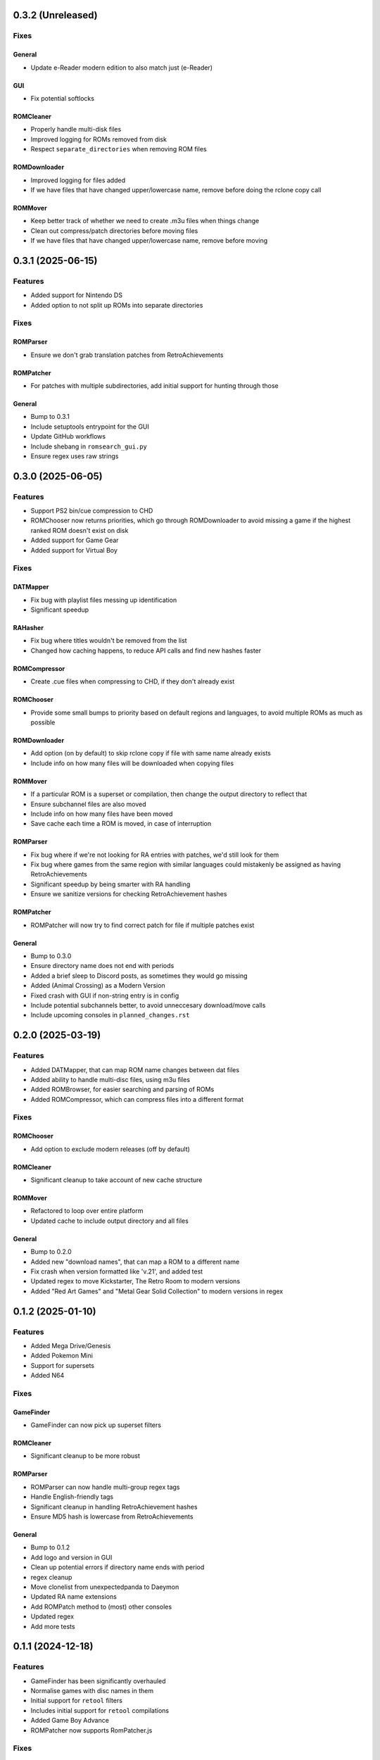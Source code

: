 0.3.2 (Unreleased)
==================

Fixes
-----

General
~~~~~~~

- Update e-Reader modern edition to also match just (e-Reader)

GUI
~~~

- Fix potential softlocks

ROMCleaner
~~~~~~~~~~

- Properly handle multi-disk files
- Improved logging for ROMs removed from disk
- Respect ``separate_directories`` when removing ROM files

ROMDownloader
~~~~~~~~~~~~~

- Improved logging for files added
- If we have files that have changed upper/lowercase name, remove before doing the rclone copy call

ROMMover
~~~~~~~~

- Keep better track of whether we need to create .m3u files when things change
- Clean out compress/patch directories before moving files
- If we have files that have changed upper/lowercase name, remove before moving

0.3.1 (2025-06-15)
==================

Features
--------

- Added support for Nintendo DS
- Added option to not split up ROMs into separate directories

Fixes
-----

ROMParser
~~~~~~~~~

- Ensure we don't grab translation patches from RetroAchievements

ROMPatcher
~~~~~~~~~~

- For patches with multiple subdirectories, add initial support for hunting through those

General
~~~~~~~

- Bump to 0.3.1
- Include setuptools entrypoint for the GUI
- Update GitHub workflows
- Include shebang in ``romsearch_gui.py``
- Ensure regex uses raw strings

0.3.0 (2025-06-05)
==================

Features
--------

- Support PS2 bin/cue compression to CHD
- ROMChooser now returns priorities, which go through ROMDownloader to avoid missing a game if the highest
  ranked ROM doesn't exist on disk
- Added support for Game Gear
- Added support for Virtual Boy

Fixes
-----

DATMapper
~~~~~~~~~

- Fix bug with playlist files messing up identification
- Significant speedup

RAHasher
~~~~~~~~

- Fix bug where titles wouldn't be removed from the list
- Changed how caching happens, to reduce API calls and find new hashes faster

ROMCompressor
~~~~~~~~~~~~~

- Create .cue files when compressing to CHD, if they don't already exist

ROMChooser
~~~~~~~~~~

- Provide some small bumps to priority based on default regions and languages,
  to avoid multiple ROMs as much as possible

ROMDownloader
~~~~~~~~~~~~~

- Add option (on by default) to skip rclone copy if file with same name already exists
- Include info on how many files will be downloaded when copying files

ROMMover
~~~~~~~~

- If a particular ROM is a superset or compilation, then change the output
  directory to reflect that
- Ensure subchannel files are also moved
- Include info on how many files have been moved
- Save cache each time a ROM is moved, in case of interruption

ROMParser
~~~~~~~~~

- Fix bug where if we're not looking for RA entries with patches, we'd still look for them
- Fix bug where games from the same region with similar languages could mistakenly be assigned
  as having RetroAchievements
- Significant speedup by being smarter with RA handling
- Ensure we sanitize versions for checking RetroAchievement hashes

ROMPatcher
~~~~~~~~~~

- ROMPatcher will now try to find correct patch for file if multiple patches exist

General
~~~~~~~

- Bump to 0.3.0
- Ensure directory name does not end with periods
- Added a brief sleep to Discord posts, as sometimes they would go missing
- Added (Animal Crossing) as a Modern Version
- Fixed crash with GUI if non-string entry is in config
- Include potential subchannels better, to avoid unneccesary download/move calls
- Include upcoming consoles in ``planned_changes.rst``

0.2.0 (2025-03-19)
==================

Features
--------

- Added DATMapper, that can map ROM name changes between dat files
- Added ability to handle multi-disc files, using m3u files
- Added ROMBrowser, for easier searching and parsing of ROMs
- Added ROMCompressor, which can compress files into a different format

Fixes
-----

ROMChooser
~~~~~~~~~~

- Add option to exclude modern releases (off by default)

ROMCleaner
~~~~~~~~~~

- Significant cleanup to take account of new cache structure

ROMMover
~~~~~~~~

- Refactored to loop over entire platform
- Updated cache to include output directory and all files

General
~~~~~~~

- Bump to 0.2.0
- Added new "download names", that can map a ROM to a different name
- Fix crash when version formatted like 'v.21', and added test
- Updated regex to move Kickstarter, The Retro Room to modern versions
- Added "Red Art Games" and "Metal Gear Solid Collection" to modern versions in regex

0.1.2 (2025-01-10)
==================

Features
--------

- Added Mega Drive/Genesis
- Added Pokemon Mini
- Support for supersets
- Added N64

Fixes
-----

GameFinder
~~~~~~~~~~

- GameFinder can now pick up superset filters

ROMCleaner
~~~~~~~~~~

- Significant cleanup to be more robust

ROMParser
~~~~~~~~~

- ROMParser can now handle multi-group regex tags
- Handle English-friendly tags
- Significant cleanup in handling RetroAchievement hashes
- Ensure MD5 hash is lowercase from RetroAchievements

General
~~~~~~~

- Bump to 0.1.2
- Add logo and version in GUI
- Clean up potential errors if directory name ends with period
- regex cleanup
- Move clonelist from unexpectedpanda to Daeymon
- Updated RA name extensions
- Add ROMPatch method to (most) other consoles
- Updated regex
- Add more tests

0.1.1 (2024-12-18)
==================

Features
--------

- GameFinder has been significantly overhauled
- Normalise games with disc names in them
- Initial support for ``retool`` filters
- Includes initial support for ``retool`` compilations
- Added Game Boy Advance
- ROMPatcher now supports RomPatcher.js

Fixes
-----

DupeParser
~~~~~~~~~~

- Removed dat parsing, as this can cause issues. Now rely on ``retool`` filters

RAHasher
~~~~~~~~

- Increase sleep time to 0.5s to avoid API errors

ROMChooser
~~~~~~~~~~

- Fixed bug where versions weren't parsed correctly

ROMCleaner
~~~~~~~~~~

- Include cleaned cache in the Discord outputs
- Ensure we clear patched files out of cache

ROMParser
~~~~~~~~~

- ROMParser will now filter out RetroAchievements subsets, since they're hacks
- When checking for RAPatch matches, if the check is a list will simply check there's something in the list subset

ROMPatcher
~~~~~~~~~~

- Unquote patch URL before downloading

General
~~~~~~~

- Bump to 0.1.1
- Added known issue for long filenames
- RAPatch checks now includes modern/improved/demoted versions
- Language parsing can now handle languages formatted like "En+De" (and test updated)
- Updated regex
- Updated dev scripts

0.1.0 (2024-12-04)
==================

Features
--------

- Added ROMPatcher, which patches ROMs if necessary for RetroAchievements
- Added ROMCleaner, which will clean out deleted ROMs within the ROM directory

Fixes
-----

DupeParser
~~~~~~~~~~

- Return the actual retool dupes, so we can get categories out later
- Don't overwrite retool priority from parsing dat

ROMCleaner
~~~~~~~~~~

- Significantly overhauled to account for various edge cases

ROMDownloader
~~~~~~~~~~~~~

- Tidy logging for removed files

ROMMover
~~~~~~~~

- Check final final exists before moving

ROMParser
~~~~~~~~~

- Fixed bug where languages could be parsed wrongly
- Tidied up parsing RA hashes, and will now give up when multiple patch files are found

General
~~~~~~~

- Bump to 0.1.0
- Point GH Actions at main, rather than master
- Move to exact version pins for requirements
- Sort cache by name
- Ensure things are kept as strings throughout
- Included more regex
- Include explicit package versions
- Enable dependabot

0.0.8 (2024-09-25)
==================

Features
--------

- Added Nintendo - Game Boy
- Initial support for RetroAchievements (RAHasher), to choose ROMs that match RA hashes
- Added Nintendo - Game Boy Color

Fixes
-----

DATParser
~~~~~~~~~

- Ensure we pick up the right dat file if names are similar
- Return dat dict directly from ``run``

DupeParser
~~~~~~~~~~

- Return dupe dict directly from ``run``

ROMChooser
~~~~~~~~~~

- Added in scoring if ROM has associated RA achievements
- Overhauled the ROMChoosing. Is now clearer with filters and then scores
- Fixed issue with ordering versions for scoring

ROMDownloader
~~~~~~~~~~~~~

- Fixed crash if file does not exist on remote

ROMMover
~~~~~~~~

- Include patch info in cache file

ROMParser
~~~~~~~~~

- Add parsing for RetroAchievement-supported ROMs
- Parse checksums out of dat files
- Can take dat and dupe dicts directly, to avoid file I/O

ROMSearch
~~~~~~~~~

- Return dat and dupe dicts to save file I/O

General
~~~~~~~

- Bump to 0.0.8
- Build RTDs on PRs

0.0.7 (2024-08-28)
==================

Features
--------

Tests
~~~~~

- Added in initial unit tests for ROMParser and ROMChooser

Fixes
-----

DATParser
~~~~~~~~~

- Logging tidied up to make more readable

DupeParser
~~~~~~~~~~

- Logging tidied up to make more readable

GameFinder
~~~~~~~~~~

- Logging tidied up to make more readable

ROMChooser
~~~~~~~~~~

- Logging significantly improved to make it clear which ROMs have been excluded and why
- Fixed crash when a revision is just labelled "rev"
- Fixed bug where a version like "v.0.1" would cause a crash
- Fixed bug where letter at end of version could cause a crash
- Fixed bug where lettered version could cause a crash
- Fixed bugs with flagging and removing various editions

ROMDownloader
~~~~~~~~~~~~~

- Logging tidied up to make more readable

ROMMover
~~~~~~~~

- Logging tidied up to make more readable

ROMParser
~~~~~~~~~

- ROMParser will now correctly parse multiple regions/languages
- Logging tidied up to make more readable

ROMSearch
~~~~~~~~~

- Logging tidied up to make more readable

General
~~~~~~~

- Bump to 0.0.7
- Due to changes to the re module, ROMSearch requires python>=3.11
- Allowed specifying log level in the config file

0.0.6 (2024-05-23)
==================

Fixes
-----

ROMChooser
~~~~~~~~~~

- Language priorities are now baked into the ROM selection. ROMs with more (and higher priority) languages
  will now be preferred

ROMDownloader
~~~~~~~~~~~~~

- Added a ``use_absolute_url`` option, which if False will strip the leading slash from the directories. This is
  potentially useful if using an HTTP remote
- rclone can now either sync or copy. It'll use sync if completionist mode is on, else it'll use copy which is
  a little cleaner
- If there are errors in the rclone command, ROMDownloader will now retry a few times
- Improved how rclone runs, to be less verbose and hopefully more reliable

ROMParser
~~~~~~~~~

- If no language is given in the ROM data, will attempt to pull this out from the region

General
~~~~~~~

- Updated dev tools for the new config directory structure
- Renamed `ftp_dir` to `dir` ion platform config files for clarity
- Fixed error message in GUI in includes/excludes existed for an unchecked platform


0.0.5 (2024-05-17)
==================

Features
--------

- ROMSearch now has a GUI! This currently is just used for a more friendly way to set the config file, but will
  be built out in the future
- ROMSearch now has two modes: the first is `filter_then_download` (default), which will use the dat file to filter,
  then only download relevant files. The second is `download_then_filter`, which will download everything and then
  filter. For data hoarders!

Fixes
-----

GameFinder
~~~~~~~~~~

- Ensure includes/excludes works the same as it does for ROMDownloader
- Includes/excludes will now search dupes as well, for consistency

ROMDownloader
~~~~~~~~~~~~~

- Ensure output directory exists before downloading files

General
~~~~~~~

- Updates to .github workflows and templates
- `bool_filters` in the config file is now `dat_filters` for clarity
- Overhauled directory handling in the config file
- ROMSearch now has more clearly defined options
- Exposed log directory and cache directory
- Overhauled logging system to avoid unnecessary file bloat and I/O. Speed ups of about a factor 3
- Overhauled how config files are read in to avoid unneccesary I/O. Speed ups of about a factor 2

0.0.4 (2024-05-09)
==================

Features
--------

- Added Sony - PlayStation Portable

Fixes
-----

ROMChooser
~~~~~~~~~~

- Added regex terms for PSP
- Fixed a bug with version scoring

Util
~~~~

- Added feature to flag up tags but not remove them from the short name (e.g. "Demo" should be included in the name,
  but should be used to flag up demo ROMs)

0.0.3 (2024-05-08)
==================

Features
--------

- Added Sony - PlayStation 2

Fixes
-----

Configs
~~~~~~~

- Included dash between disc and number/letter for disc matching
- Added specific regex options for PS2

0.0.2 (2024-05-07)
==================

Features
--------

- Added Nintendo - Nintendo Entertainment System
- Added tools to parse filenames or full games list out of parsed .dat files, to check for new regex terms to add

Fixes
-----

DupeParser
~~~~~~~~~~

- Fixed crash if "searchTerm" does not exist in the retool dupe dict
- Get dupes from retool first, before dat file

GameFinder
~~~~~~~~~~

- Fixed bug where if include_games was defined but not for the platform, nothing would be found
- The full list of games is now sorted
- Fixed bug where occasionally multiple entries due to upper/lowercase could occur

ROMChooser
~~~~~~~~~~

- Revisions are now weighted more heavily than versions
- Budget editions are now favoured above anything else, assuming they roll in the various revision/version changes

ROMParser
~~~~~~~~~

- Fixed crash if "searchTerm" does not exist in the retool dupe dict

Configs
~~~~~~~

- Added specific regex options for NES
- Regions now has options for multiple rendering (e.g. UK can be UK or United Kingdom)
- Grouped ``rerelease`` with ``demoted_versions`` in regex
- Decoupled revisions from versions

0.0.1 (2024-05-06)
==================

- Initial release, support for GameCube, SNES, PSX